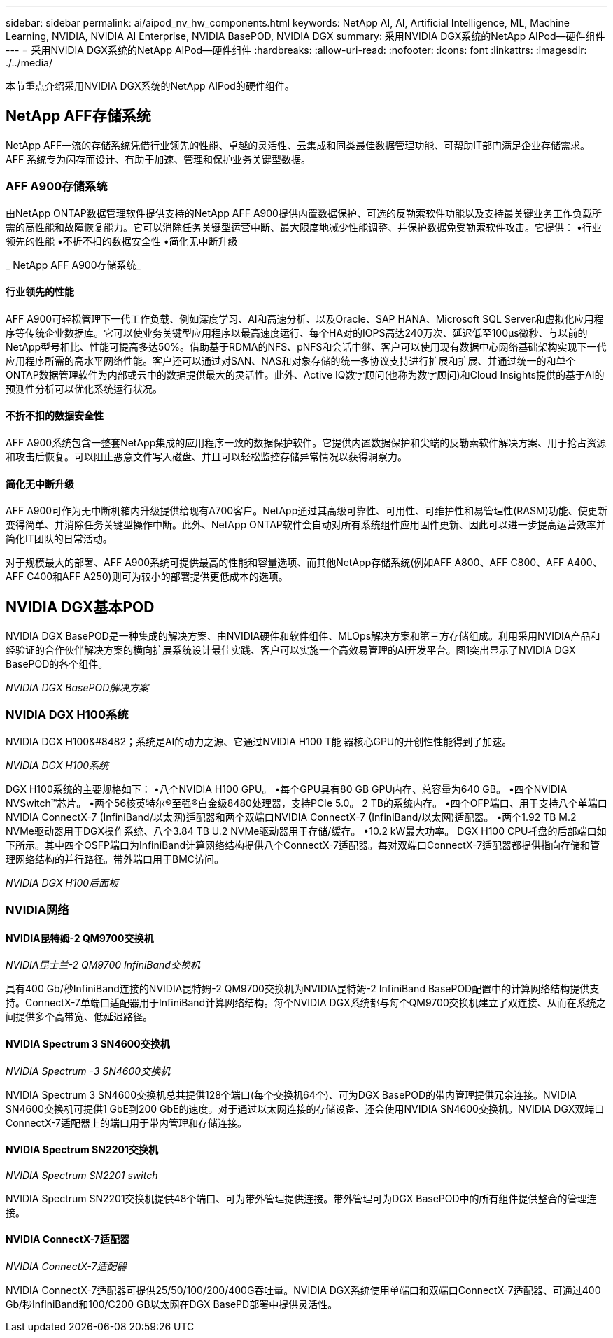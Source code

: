 ---
sidebar: sidebar 
permalink: ai/aipod_nv_hw_components.html 
keywords: NetApp AI, AI, Artificial Intelligence, ML, Machine Learning, NVIDIA, NVIDIA AI Enterprise, NVIDIA BasePOD, NVIDIA DGX 
summary: 采用NVIDIA DGX系统的NetApp AIPod—硬件组件 
---
= 采用NVIDIA DGX系统的NetApp AIPod—硬件组件
:hardbreaks:
:allow-uri-read: 
:nofooter: 
:icons: font
:linkattrs: 
:imagesdir: ./../media/


[role="lead"]
本节重点介绍采用NVIDIA DGX系统的NetApp AIPod的硬件组件。



== NetApp AFF存储系统

NetApp AFF一流的存储系统凭借行业领先的性能、卓越的灵活性、云集成和同类最佳数据管理功能、可帮助IT部门满足企业存储需求。AFF 系统专为闪存而设计、有助于加速、管理和保护业务关键型数据。



=== AFF A900存储系统

由NetApp ONTAP数据管理软件提供支持的NetApp AFF A900提供内置数据保护、可选的反勒索软件功能以及支持最关键业务工作负载所需的高性能和故障恢复能力。它可以消除任务关键型运营中断、最大限度地减少性能调整、并保护数据免受勒索软件攻击。它提供：
•行业领先的性能
•不折不扣的数据安全性
•简化无中断升级

_ NetApp AFF A900存储系统_ image:aipod_nv_A900.png[""]



==== 行业领先的性能

AFF A900可轻松管理下一代工作负载、例如深度学习、AI和高速分析、以及Oracle、SAP HANA、Microsoft SQL Server和虚拟化应用程序等传统企业数据库。它可以使业务关键型应用程序以最高速度运行、每个HA对的IOPS高达240万次、延迟低至100µs微秒、与以前的NetApp型号相比、性能可提高多达50%。借助基于RDMA的NFS、pNFS和会话中继、客户可以使用现有数据中心网络基础架构实现下一代应用程序所需的高水平网络性能。客户还可以通过对SAN、NAS和对象存储的统一多协议支持进行扩展和扩展、并通过统一的和单个ONTAP数据管理软件为内部或云中的数据提供最大的灵活性。此外、Active IQ数字顾问(也称为数字顾问)和Cloud Insights提供的基于AI的预测性分析可以优化系统运行状况。



==== 不折不扣的数据安全性

AFF A900系统包含一整套NetApp集成的应用程序一致的数据保护软件。它提供内置数据保护和尖端的反勒索软件解决方案、用于抢占资源和攻击后恢复。可以阻止恶意文件写入磁盘、并且可以轻松监控存储异常情况以获得洞察力。



==== 简化无中断升级

AFF A900可作为无中断机箱内升级提供给现有A700客户。NetApp通过其高级可靠性、可用性、可维护性和易管理性(RASM)功能、使更新变得简单、并消除任务关键型操作中断。此外、NetApp ONTAP软件会自动对所有系统组件应用固件更新、因此可以进一步提高运营效率并简化IT团队的日常活动。

对于规模最大的部署、AFF A900系统可提供最高的性能和容量选项、而其他NetApp存储系统(例如AFF A800、AFF C800、AFF A400、AFF C400和AFF A250)则可为较小的部署提供更低成本的选项。



== NVIDIA DGX基本POD

NVIDIA DGX BasePOD是一种集成的解决方案、由NVIDIA硬件和软件组件、MLOps解决方案和第三方存储组成。利用采用NVIDIA产品和经验证的合作伙伴解决方案的横向扩展系统设计最佳实践、客户可以实施一个高效易管理的AI开发平台。图1突出显示了NVIDIA DGX BasePOD的各个组件。

_NVIDIA DGX BasePOD解决方案_ image:aipod_nv_basepod_layers.png[""]



=== NVIDIA DGX H100系统

NVIDIA DGX H100&#8482；系统是AI的动力之源、它通过NVIDIA H100 T能 器核心GPU的开创性性能得到了加速。

_NVIDIA DGX H100系统_ image:aipod_nv_H100_3D.png[""]

DGX H100系统的主要规格如下：
•八个NVIDIA H100 GPU。
•每个GPU具有80 GB GPU内存、总容量为640 GB。
•四个NVIDIA NVSwitch™芯片。
•两个56核英特尔®至强®白金级8480处理器，支持PCIe 5.0。
2 TB的系统内存。
•四个OFP端口、用于支持八个单端口NVIDIA ConnectX-7 (InfiniBand/以太网)适配器和两个双端口NVIDIA ConnectX-7 (InfiniBand/以太网)适配器。
•两个1.92 TB M.2 NVMe驱动器用于DGX操作系统、八个3.84 TB U.2 NVMe驱动器用于存储/缓存。
•10.2 kW最大功率。
DGX H100 CPU托盘的后部端口如下所示。其中四个OSFP端口为InfiniBand计算网络结构提供八个ConnectX-7适配器。每对双端口ConnectX-7适配器都提供指向存储和管理网络结构的并行路径。带外端口用于BMC访问。

_NVIDIA DGX H100后面板_ image:aipod_nv_H100_rear.png[""]



=== NVIDIA网络



==== NVIDIA昆特姆-2 QM9700交换机

_NVIDIA昆士兰-2 QM9700 InfiniBand交换机_ image:aipod_nv_QM9700.png[""]

具有400 Gb/秒InfiniBand连接的NVIDIA昆特姆-2 QM9700交换机为NVIDIA昆特姆-2 InfiniBand BasePOD配置中的计算网络结构提供支持。ConnectX-7单端口适配器用于InfiniBand计算网络结构。每个NVIDIA DGX系统都与每个QM9700交换机建立了双连接、从而在系统之间提供多个高带宽、低延迟路径。



==== NVIDIA Spectrum 3 SN4600交换机

_NVIDIA Spectrum -3 SN4600交换机_ image:aipod_nv_SN4600_hires_smallest.png[""]

NVIDIA Spectrum 3 SN4600交换机总共提供128个端口(每个交换机64个)、可为DGX BasePOD的带内管理提供冗余连接。NVIDIA SN4600交换机可提供1 GbE到200 GbE的速度。对于通过以太网连接的存储设备、还会使用NVIDIA SN4600交换机。NVIDIA DGX双端口ConnectX-7适配器上的端口用于带内管理和存储连接。



==== NVIDIA Spectrum SN2201交换机

_NVIDIA Spectrum SN2201 switch_ image:aipod_nv_SN2201.png[""]

NVIDIA Spectrum SN2201交换机提供48个端口、可为带外管理提供连接。带外管理可为DGX BasePOD中的所有组件提供整合的管理连接。



==== NVIDIA ConnectX-7适配器

_NVIDIA ConnectX-7适配器_ image:aipod_nv_CX7.png[""]

NVIDIA ConnectX-7适配器可提供25/50/100/200/400G吞吐量。NVIDIA DGX系统使用单端口和双端口ConnectX-7适配器、可通过400 Gb/秒InfiniBand和100/C200 GB以太网在DGX BasePD部署中提供灵活性。
